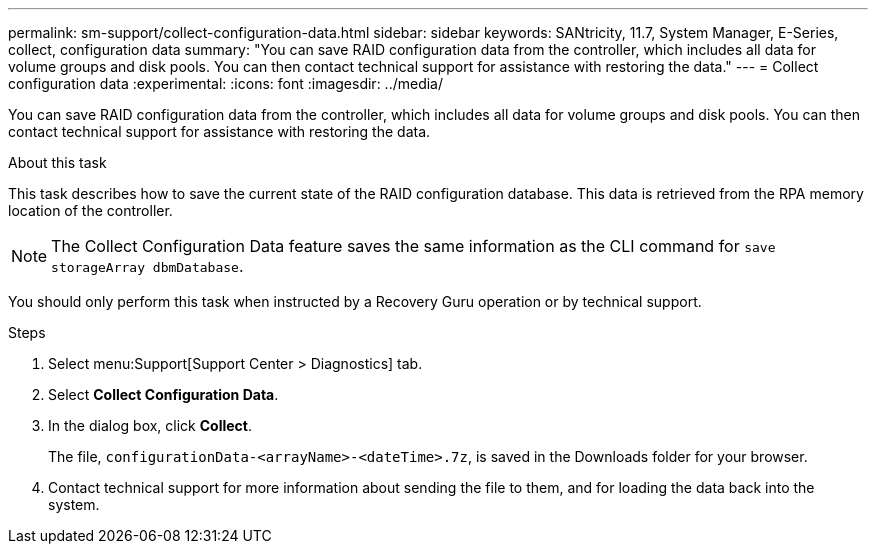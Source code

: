 ---
permalink: sm-support/collect-configuration-data.html
sidebar: sidebar
keywords: SANtricity, 11.7, System Manager, E-Series, collect, configuration data
summary: "You can save RAID configuration data from the controller, which includes all data for volume groups and disk pools. You can then contact technical support for assistance with restoring the data."
---
= Collect configuration data
:experimental:
:icons: font
:imagesdir: ../media/

[.lead]
You can save RAID configuration data from the controller, which includes all data for volume groups and disk pools. You can then contact technical support for assistance with restoring the data.

.About this task

This task describes how to save the current state of the RAID configuration database. This data is retrieved from the RPA memory location of the controller.

[NOTE]
====
The Collect Configuration Data feature saves the same information as the CLI command for `save storageArray dbmDatabase`.
====

You should only perform this task when instructed by a Recovery Guru operation or by technical support.

.Steps

. Select menu:Support[Support Center > Diagnostics] tab.
. Select *Collect Configuration Data*.
. In the dialog box, click *Collect*.
+
The file, `configurationData-<arrayName>-<dateTime>.7z`, is saved in the Downloads folder for your browser.

. Contact technical support for more information about sending the file to them, and for loading the data back into the system.
